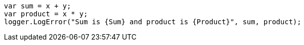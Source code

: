 [source,csharp,diff-id=4,diff-type=compliant]
----
var sum = x + y;
var product = x * y;
logger.LogError("Sum is {Sum} and product is {Product}", sum, product);
----
